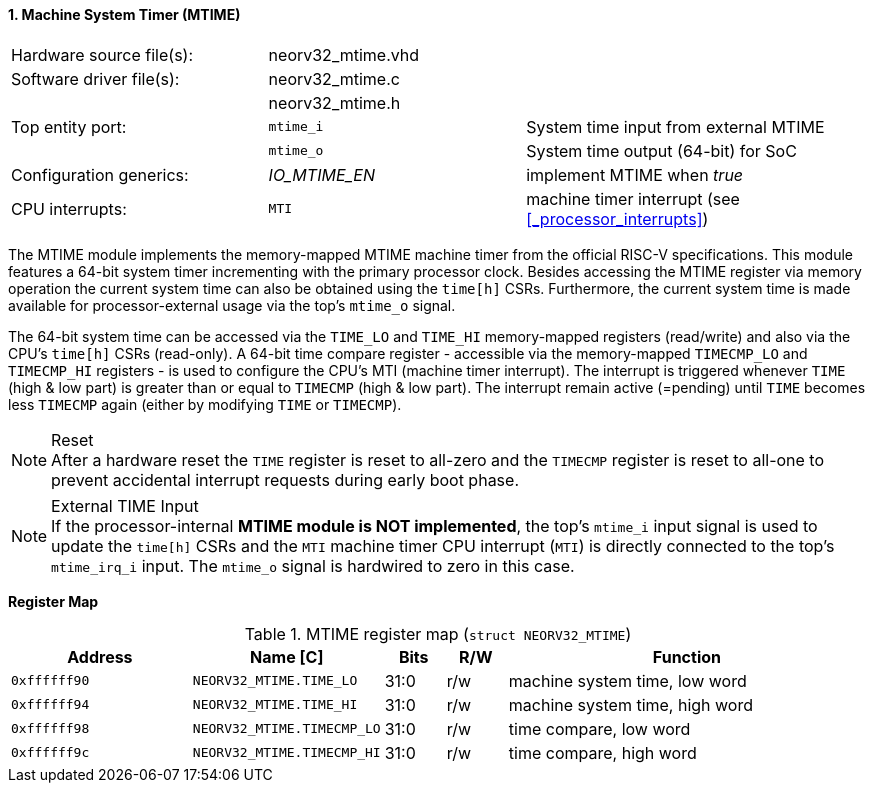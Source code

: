 <<<
:sectnums:
==== Machine System Timer (MTIME)

[cols="<3,<3,<4"]
[frame="topbot",grid="none"]
|=======================
| Hardware source file(s): | neorv32_mtime.vhd | 
| Software driver file(s): | neorv32_mtime.c |
|                          | neorv32_mtime.h |
| Top entity port:         | `mtime_i` | System time input from external MTIME
|                          | `mtime_o` | System time output (64-bit) for SoC
| Configuration generics:  | _IO_MTIME_EN_ | implement MTIME when _true_
| CPU interrupts:          | `MTI` | machine timer interrupt (see <<_processor_interrupts>>)
|=======================

The MTIME module implements the memory-mapped MTIME machine timer from the official RISC-V
specifications. This module features a 64-bit system timer incrementing with the primary processor clock.
Besides accessing the MTIME register via memory operation the current system time can also be obtained using
the `time[h]` CSRs. Furthermore, the current system time is made available for processor-external
usage via the top's `mtime_o` signal.

The 64-bit system time can be accessed via the `TIME_LO` and `TIME_HI` memory-mapped registers (read/write) and also via
the CPU's `time[h]` CSRs (read-only). A 64-bit time compare register - accessible via the memory-mapped `TIMECMP_LO` and `TIMECMP_HI`
registers - is used to configure the CPU's MTI (machine timer interrupt). The interrupt is triggered
whenever `TIME` (high & low part) is greater than or equal to `TIMECMP` (high & low part).
The interrupt remain active (=pending) until `TIME` becomes less `TIMECMP` again (either by modifying `TIME` or `TIMECMP`).

.Reset
[NOTE]
After a hardware reset the `TIME` register is reset to all-zero and the `TIMECMP` register is reset to all-one to prevent
accidental interrupt requests during early boot phase.

.External TIME Input
[NOTE]
If the processor-internal **MTIME module is NOT implemented**, the top's `mtime_i` input signal is used to update the `time[h]` CSRs
and the `MTI` machine timer CPU interrupt (`MTI`) is directly connected to the top's `mtime_irq_i` input. The `mtime_o` signal
is hardwired to zero in this case.


**Register Map**

.MTIME register map (`struct NEORV32_MTIME`)
[cols="<3,<3,^1,^1,<6"]
[options="header",grid="all"]
|=======================
| Address      | Name [C]      | Bits | R/W | Function
| `0xffffff90` | `NEORV32_MTIME.TIME_LO`    | 31:0 | r/w | machine system time, low word
| `0xffffff94` | `NEORV32_MTIME.TIME_HI`    | 31:0 | r/w | machine system time, high word
| `0xffffff98` | `NEORV32_MTIME.TIMECMP_LO` | 31:0 | r/w | time compare, low word
| `0xffffff9c` | `NEORV32_MTIME.TIMECMP_HI` | 31:0 | r/w | time compare, high word
|=======================
